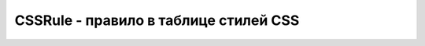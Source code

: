 CSSRule - правило в таблице стилей CSS
======================================

.. py:class:: CSSRule()

    .. py:attribute:: cssText

        Пол­ный текст дан­но­го CSS-пра­ви­ла.


    .. py:attribute:: parentRule

        Пра­ви­ло, ес­ли та­ко­вое име­ет­ся, в ко­то­ром со­дер­жит­ся дан­ное пра­ви­ло.


    .. py:attribute:: parentStyleSheet

        Таб­ли­ца сти­лей, внут­ри ко­то­рой со­дер­жит­ся дан­ное пра­ви­ло.


    .. py:attribute:: selectorText

        Ко­гда свой­ст­во type име­ет зна­че­ние STYLE_RULE, это свой­ст­во хра­нит текст се­лек­то­ра, оп­ре­де­ляю­ще­го эле­мен­ты до­ку­мен­та, к ко­то­рым при­ме­ня­ет­ся это пра­ви­ло.


    .. py:attribute:: style

        Ко­гда свой­ст­во type име­ет зна­че­ние STYLE_RULE, это свой­ст­во оп­ре­де­ля­ет сти­ли, ко­то­рые долж­ны при­ме­нять­ся к  эле­мен­там, оп­ре­де­ляе­мым свой­ст­вом selectorText. Об­ра­ти­те вни­ма­ние: не­смот­ря на то что свой­ст­во style дос­туп­но толь­ко для чте­ния, свой­ст­ва объ­ек­та CSSStyleDeclaration, на ко­то­рое оно ссы­ла­ет­ся, дос­туп­ны длячте­ния и за­пи­си.


    .. py:attribute:: type

        Тип дан­но­го пра­ви­ла

        * `CSSRule.STYLE_RULE` = 1
        * `CSSRule.IMPORT_RULE` = 3
        * `CSSRule.MEDIA_RULE` = 4
        * `CSSRule.FONT_FACE_RULE` = 5
        * `CSSRule.PAGE_RULE` = 6
        * `CSSRule.NAMESPACE_RULE` = 10
